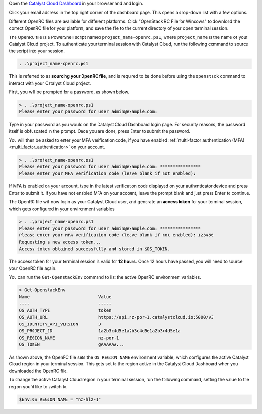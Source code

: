 Open the `Catalyst Cloud Dashboard <https://dashboard.catalystcloud.nz>`_
in your browser and and login.

Click your email address in the top right corner of the dashboard page.
This opens a drop-down list with a few options.

.. image:: assets/openrc-download.png

Different OpenRC files are available for different platforms.
Click "OpenStack RC File for Windows" to download the correct OpenRC file
for your platform, and save the file to the current directory of your open terminal session.

The OpenRC file is a PowerShell script named ``project_name-openrc.ps1``,
where ``project_name`` is the name of your Catalyst Cloud project.
To authenticate your terminal session with Catalyst Cloud,
run the following command to source the script into your session.

.. code-block:: powershell

  . .\project_name-openrc.ps1

This is referred to as **sourcing your OpenRC file**, and is required
to be done before using the ``openstack`` command to interact with
your Catalyst Cloud project.

First, you will be prompted for a password, as shown below.

.. code-block:: text

  > . .\project_name-openrc.ps1
  Please enter your password for user admin@example.com:

Type in your password as you would on the Catalyst Cloud Dashboard
login page. For security reasons, the password itself is obfuscated
in the prompt. Once you are done, press Enter to submit the password.

You will then be asked to enter your MFA verification code,
if you have enabled :ref:`multi-factor authentication (MFA) <multi_factor_authentication>`
on your account.

.. code-block:: text

  > . .\project_name-openrc.ps1
  Please enter your password for user admin@example.com: ****************
  Please enter your MFA verification code (leave blank if not enabled):

If MFA is enabled on your account, type in the latest
verification code displayed on your authenticator device
and press Enter to submit it.
If you have not enabled MFA on your account,
leave the prompt blank and just press Enter to continue.

The OpenRC file will now login as your Catalyst Cloud user,
and generate an **access token** for your terminal session,
which gets configured in your environment variables.

.. code-block:: text

  > . .\project_name-openrc.ps1
  Please enter your password for user admin@example.com: ****************
  Please enter your MFA verification code (leave blank if not enabled): 123456
  Requesting a new access token...
  Access token obtained successfully and stored in $OS_TOKEN.

The access token for your terminal session is valid for **12 hours**.
Once 12 hours have passed, you will need to source your OpenRC file again.

You can run the ``Get-OpenstackEnv`` command to list the active
OpenRC environment variables.

.. code-block:: text

  > Get-OpenstackEnv
  Name                           Value
  ----                           -----
  OS_AUTH_TYPE                   token
  OS_AUTH_URL                    https://api.nz-por-1.catalystcloud.io:5000/v3
  OS_IDENTITY_API_VERSION        3
  OS_PROJECT_ID                  1a2b3c4d5e1a2b3c4d5e1a2b3c4d5e1a
  OS_REGION_NAME                 nz-por-1
  OS_TOKEN                       gAAAAAA...

As shown above, the OpenRC file sets the ``OS_REGION_NAME`` environment variable,
which configures the active Catalyst Cloud region in your terminal session.
This gets set to the region active in the Catalyst Cloud Dashboard when you
downloaded the OpenRC file.

To change the active Catalyst Cloud region in your terminal session,
run the following command, setting the value to the region you'd like to switch to.

.. code-block:: powershell

  $Env:OS_REGION_NAME = "nz-hlz-1"
